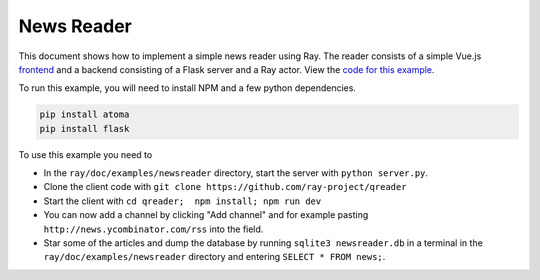 News Reader
===========

This document shows how to implement a simple news reader using Ray. The reader
consists of a simple Vue.js `frontend`_ and a backend consisting of a Flask
server and a Ray actor. View the `code for this example`_.

To run this example, you will need to install NPM and a few python dependencies.

.. code-block:: bash

  pip install atoma
  pip install flask


To use this example you need to

* In the ``ray/doc/examples/newsreader`` directory, start the server with
  ``python server.py``.
* Clone the client code with ``git clone https://github.com/ray-project/qreader``
* Start the client with ``cd qreader;  npm install; npm run dev``
* You can now add a channel by clicking "Add channel" and for example pasting
  ``http://news.ycombinator.com/rss`` into the field.
* Star some of the articles and dump the database by running
  ``sqlite3 newsreader.db`` in a terminal in the ``ray/doc/examples/newsreader``
  directory and entering ``SELECT * FROM news;``.

.. _`frontend`: https://github.com/saqueib/qreader
.. _`code for this example`: https://github.com/ray-project/ray/tree/master/doc/examples/newsreader
